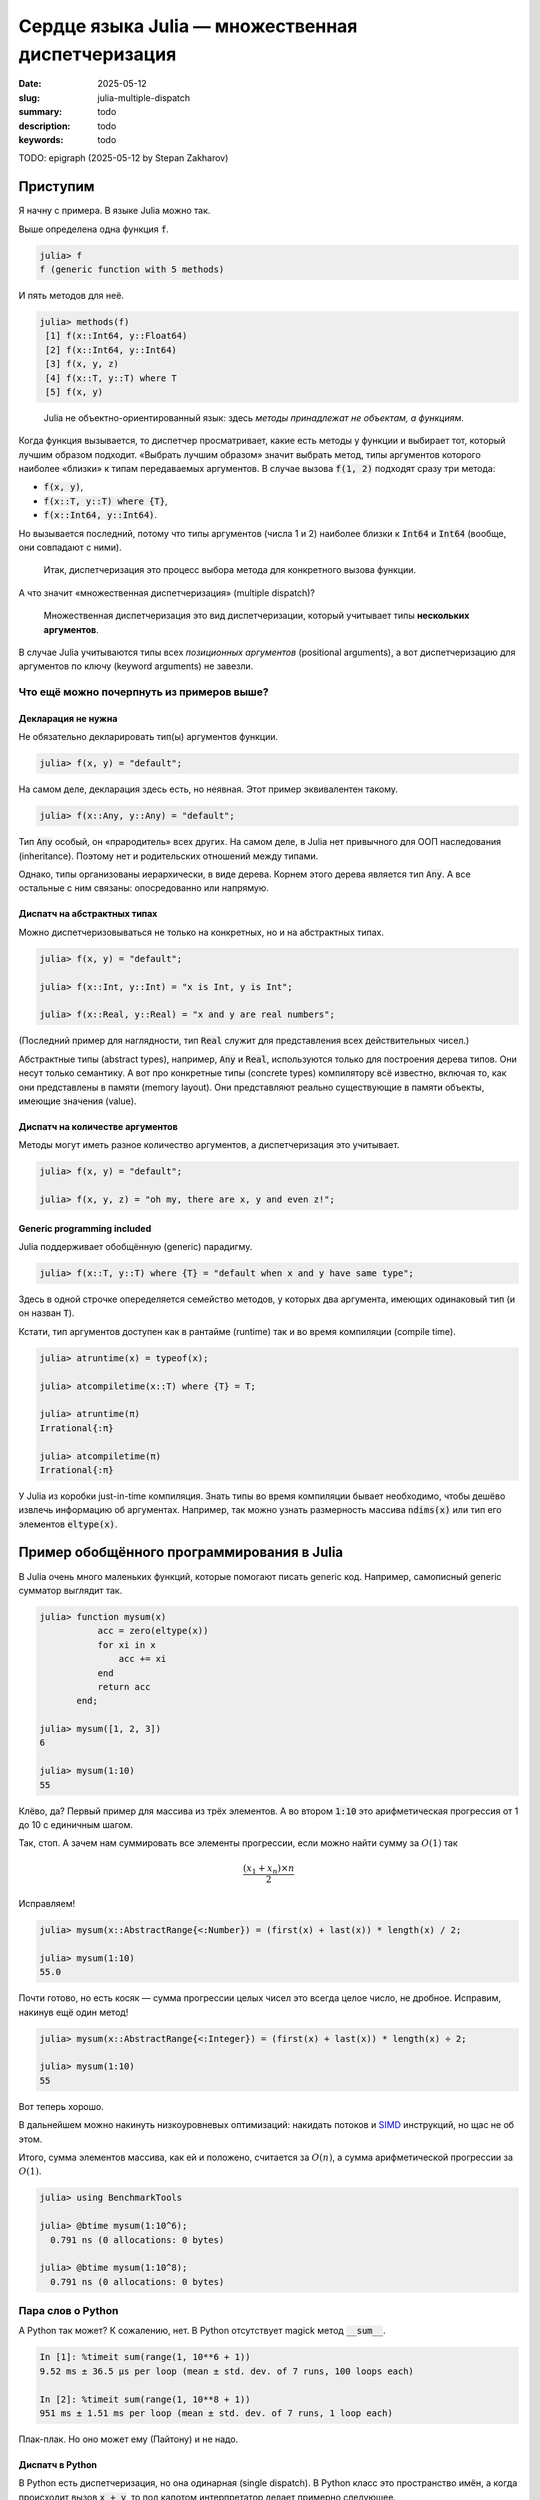 Сердце языка Julia — множественная диспетчеризация
##################################################

:date: 2025-05-12
:slug: julia-multiple-dispatch
:summary: todo
:description: todo
:keywords: todo


TODO: epigraph (2025-05-12 by Stepan Zakharov)

Приступим
---------

Я начну с примера.
В языке Julia можно так.

.. code-block:: julia-repl
  :linenos: table

  julia> f(x, y) = "default";

  julia> f(x::T, y::T) where {T} = "default when x and y have same type";

  julia> f(x::Int, y::Int) = "x is Int, y is Int";

  julia> f(x::Int, y::Float64) = "x is Int, y is Float64";
  
  julia> f(x, y, z) = "oh my, there are x, y and even z!";

  julia> f("a", 1)
  "default"

  julia> f("a", "b")
  "default when x and y have same type"

  julia> f(1, 2)
  "x is Int, y is Int"

  julia> f(1, 2.0)
  "x is Int, y is Float64"

  julia> f(1, 2, 3)
  "oh my, there are x, y and even z!"

Выше определена одна функция :code:`f`.

.. code-block:: julia-repl

  julia> f
  f (generic function with 5 methods)

И пять методов для неё.

.. code-block:: julia-repl

  julia> methods(f)
   [1] f(x::Int64, y::Float64)
   [2] f(x::Int64, y::Int64)
   [3] f(x, y, z)
   [4] f(x::T, y::T) where T
   [5] f(x, y)

.. 

  Julia не объектно-ориентированный язык: здесь *методы принадлежат не объектам, а функциям*.

Когда функция вызывается, то диспетчер просматривает, какие есть методы у функции и выбирает тот, который лучшим образом подходит.
«Выбрать лучшим образом» значит выбрать метод, типы аргументов которого наиболее «близки» к типам передаваемых аргументов.
В случае вызова :code:`f(1, 2)` подходят сразу три метода:

- :code:`f(x, y)`,
- :code:`f(x::T, y::T) where {T}`,
- :code:`f(x::Int64, y::Int64)`.

Но вызывается последний, потому что типы аргументов (числа 1 и 2) наиболее близки к :code:`Int64` и :code:`Int64` (вообще, они совпадают с ними). 

.. 

  Итак, диспетчеризация это процесс выбора метода для конкретного вызова функции.

А что значит «множественная диспетчеризация» (multiple dispatch)?

.. 

  Множественная диспетчеризация это вид диспетчеризации, который учитывает типы **нескольких аргументов**.

В случае Julia учитываются типы всех *позиционных аргументов* (positional arguments), а вот диспетчеризацию для аргументов по ключу (keyword arguments) не завезли.

Что ещё можно почерпнуть из примеров выше?
==========================================

Декларация не нужна
~~~~~~~~~~~~~~~~~~~

Не обязательно декларировать тип(ы) аргументов функции.

.. code-block:: julia-repl

  julia> f(x, y) = "default";

На самом деле, декларация здесь есть, но неявная.
Этот пример эквивалентен такому.

.. code-block:: julia-repl

  julia> f(x::Any, y::Any) = "default";

Тип :code:`Any` особый, он «прародитель» всех других.
На самом деле, в Julia нет привычного для ООП наследования (inheritance).
Поэтому нет и родительских отношений между типами.

Однако, типы организованы иерархически, в виде дерева.
Корнем этого дерева является тип :code:`Any`.
А все остальные с ним связаны: опосредованно или напрямую.

Диспатч на абстрактных типах
~~~~~~~~~~~~~~~~~~~~~~~~~~~~

Можно диспетчеризовываться не только на конкретных, но и на абстрактных типах.

.. code-block:: julia-repl

   julia> f(x, y) = "default";

   julia> f(x::Int, y::Int) = "x is Int, y is Int";

   julia> f(x::Real, y::Real) = "x and y are real numbers";

(Последний пример для наглядности, тип :code:`Real` служит для представления всех действительных чисел.)

Абстрактные типы (abstract types), например, :code:`Any` и :code:`Real`, используются только для построения дерева типов.
Они несут только семантику.
А вот про конкретные типы (сoncrete types) компилятору всё известно, включая то, как они представлены в памяти (memory layout).
Они представляют реально существующие в памяти объекты, имеющие значения (value).

Диспатч на количестве аргументов
~~~~~~~~~~~~~~~~~~~~~~~~~~~~~~~~

Методы могут иметь разное количество аргументов, а диспетчеризация это учитывает.

.. code-block:: julia-repl

  julia> f(x, y) = "default";

  julia> f(x, y, z) = "oh my, there are x, y and even z!";

Generic programming included
~~~~~~~~~~~~~~~~~~~~~~~~~~~~

Julia поддерживает обобщённую (generic) парадигму.

.. code-block:: julia-repl

  julia> f(x::T, y::T) where {T} = "default when x and y have same type";

Здесь в одной строчке опеределяется семейство методов, у которых два аргумента, имеющих одинаковый тип (и он назван :code:`T`).

Кстати, тип аргументов доступен как в рантайме (runtime) так и во время компиляции (compile time).

.. code-block:: julia-repl

  julia> atruntime(x) = typeof(x);

  julia> atcompiletime(x::T) where {T} = T;

  julia> atruntime(π)
  Irrational{:π}

  julia> atcompiletime(π)
  Irrational{:π}

У Julia из коробки just-in-time компиляция.
Знать типы во время компиляции бывает необходимо, чтобы дешёво извлечь информацию об аргументах.
Например, так можно узнать размерность массива :code:`ndims(x)` или тип его элементов :code:`eltype(x)`.

Пример обобщённого программирования в Julia
-------------------------------------------

В Julia очень много маленьких функций, которые помогают писать generic код.
Например, самописный generic сумматор выглядит так.

.. code-block:: julia-repl

  julia> function mysum(x)
             acc = zero(eltype(x))
             for xi in x
                 acc += xi
             end
             return acc
         end;

  julia> mysum([1, 2, 3])
  6

  julia> mysum(1:10)
  55

Клёво, да?
Первый пример для массива из трёх элементов.
А во втором :code:`1:10` это арифметическая прогрессия от 1 до 10 с единичным шагом.

Так, стоп.
А зачем нам суммировать все элементы прогрессии, если можно найти сумму за :math:`O(1)` так

.. math::

   \frac{(x_{1} + x_{n}) \times n}{2}

Исправляем!

.. code-block:: julia-repl

  julia> mysum(x::AbstractRange{<:Number}) = (first(x) + last(x)) * length(x) / 2;

  julia> mysum(1:10)
  55.0

Почти готово, но есть косяк — сумма прогрессии целых чисел это всегда целое число, не дробное.
Исправим, накинув ещё один метод!

.. code-block:: julia-repl

  julia> mysum(x::AbstractRange{<:Integer}) = (first(x) + last(x)) * length(x) ÷ 2;

  julia> mysum(1:10)
  55

Вот теперь хорошо.

В дальнейшем можно накинуть низкоуровневых оптимизаций: накидать потоков и `SIMD <https://en.wikipedia.org/wiki/Single_instruction,_multiple_data>`_ инструкций, но щас не об этом.

Итого, сумма элементов массива, как ей и положено, считается за :math:`O(n)`, а сумма арифметической прогрессии за :math:`O(1)`.

.. code-block:: julia-repl

  julia> using BenchmarkTools

  julia> @btime mysum(1:10^6);
    0.791 ns (0 allocations: 0 bytes)

  julia> @btime mysum(1:10^8);
    0.791 ns (0 allocations: 0 bytes)

Пара слов о Python
==================

А Python так может?
К сожалению, нет.
В Python отсутствует magick метод :code:`__sum__`.

.. code-block:: ipython

  In [1]: %timeit sum(range(1, 10**6 + 1))
  9.52 ms ± 36.5 μs per loop (mean ± std. dev. of 7 runs, 100 loops each)

  In [2]: %timeit sum(range(1, 10**8 + 1))
  951 ms ± 1.51 ms per loop (mean ± std. dev. of 7 runs, 1 loop each)

Плак-плак.
Но оно может ему (Пайтону) и не надо.

Диспатч в Python
~~~~~~~~~~~~~~~~

В Python есть диспетчеризация, но она одинарная (single dispatch).
В Python класс это пространство имён, а когда происходит вызов :code:`x + y`, то под капотом интерпретатор делает примерно следующее.

.. code-block:: python

   x + y
   → x.__add__(y)
   → type(x).__add__(x, y)

Где :code:`type(x)` превращается в :code:`int`, :code:`list` или чем там :code:`x` является в рантайме.
Это и есть диспетчеризация, но по типу только первого аргумента.
(Если вы раньше не знали, зачем писать в Python методах :code:`self`, то теперь видите? 😏)

Система типов в Julia
---------------------

Вернёмся к вопросу как диспетчер выбирает метод.
Я упоминал, что правило примерно такое: метод выбирается тот, сигнатура которого наиболее близка к сигнатуре вызова.
Я доподлинно не знаю всех правил диспетчеризации.
Но она становится интуитивно понятной, если знать систему типов Julia.

.. 

  В Julia типы организованы в иерархию типа дерево.

Ниже часть этого дерева.

.. code-block:: text

  Any
  └─ Number
     ├─ Complex
     │  ├─ Complex{Int64}
     │  ├─ Complex{Float64}
     │  └─ ...
     └─ Real
        ├─ AbstractFloat
        │  ├─ BigFloat
        │  ├─ Float16
        │  ├─ Float32
        │  └─ Float64
        ├─ ...
        ├─ Integer
        │  ├─ Bool
        │  ├─ Signed
        │  │  ├─ BigInt
        │  │  ├─ Int128
        │  │  ├─ Int16
        │  │  ├─ Int32
        │  │  ├─ Int64
        │  │  └─ Int8
        │  └─ Unsigned
        │     ├─ UInt128
        │     ├─ UInt16
        │     ├─ UInt32
        │     ├─ UInt64
        │     └─ UInt8
        └─ Rational
           ├─ Rational{Int32}
           ├─ Rational{Int64}
           └─ ...

Эта ветвь содержит (почти) все типы для чисел «из коробки».
Например, цепочка от :code:`Int64` до :code:`Any` такая.

.. code-block:: julia-repl

  julia> Int64 <: Signed <: Integer <: Real <: Number <: Any
  true

Корень дерева это тип :code:`Any`.
А все типы в дереве делятся на два вида: абстрактный (abstract) или конкретный (concrete).

Конкретные типы это листья дерева.
Про них компилятору известно всё, включая их устройство в памяти.
С ними можно считать в рантайме.
А абстрактные типы используются для упорядочивания системы типов в дерево, чтобы можно было писать generic код.

Помните, что диспетчеризация работает для абстрактных типов?
Так вот, когда мы пишем метод для абстрактного типа, например, :code:`f(x::Real)`, мы пишем его для типов всей ветви, начиная с типа :code:`Real`.

Но есть нюанс.
Метод может не работать для некоторых типов ветви.
Например, наш метод :code:`f(x::Real)` может использовать :code:`eps(x)`, эта функция возвращает машинную точность для значения :code:`x`.
Но :code:`eps(x)` определена только для чисел с плавающей точкой (ну ещё для дат, но щас не об этом).
Поэтому вызов :code:`f(1)` может не сработать, если мы не позаботились о случае :code:`eps(1)`.
На выручку нам может прийти функция :code:`float(x)`, которая приводит число к числу с плавающей точкой.

Или пример попроще.
Скажем, мы написали генератор последовательности Фиббоначи.
Если мы его правильно встроили в дерево типов, то есть шанс, что дефолтные :code:`length(x)`, :code:`first(x)` или :code:`last(x)` отработают правильно (но может не эффективно, как в примере с :code:`mysum`).
А если эти методы из коробки не сработают, то придётся написать свои (наследования то нет).

Итак, когда в Julia метод определён для абстрактного типа аргумента, то это не значит, что всё будет работать.
Такое определение метода лишь выражает *намерение*, что работать должно.
А дальше всё зависит от реализации метода, насколько она действительно generic (то есть, от опыта программиста).

TODO: Боль - интерфейсы (2025-05-12 by Stepan Zakharov)
